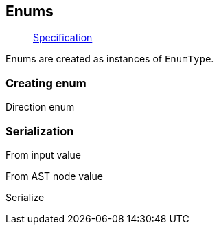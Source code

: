 == Enums

____
https://facebook.github.io/graphql/June2018/#sec-Enums[Specification]
____

Enums are created as instances of `EnumType`.

=== Creating enum

Direction enum

[{Tanka.GraphQL.Tests.TypeSystem.EnumTypeFacts.Define_enum}]

=== Serialization

From input value

[{Tanka.GraphQL.Tests.TypeSystem.EnumTypeFacts.ParseValue}]

From AST node value

[{Tanka.GraphQL.Tests.TypeSystem.EnumTypeFacts.ParseLiteral}]

Serialize

[{Tanka.GraphQL.Tests.TypeSystem.EnumTypeFacts.Serialize}]
